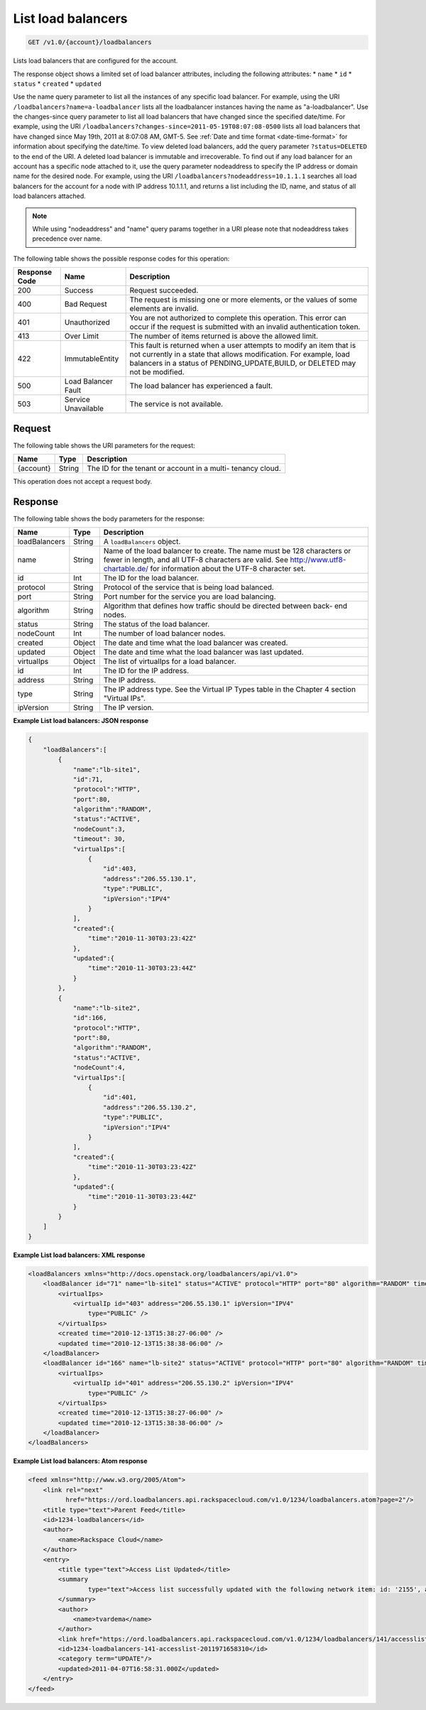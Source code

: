 .. _get-list-load-balancers:

List load balancers
~~~~~~~~~~~~~~~~~~~

.. code::

    GET /v1.0/{account}/loadbalancers

Lists load balancers that are configured for the account.

The response object shows a limited set of load balancer attributes, including
the following attributes:
*  ``name``
*  ``id``
*  ``status``
*  ``created``
*  ``updated``

Use the name query parameter to list all the instances of any specific load
balancer. For example, using the URI ``/loadbalancers?name=a-loadbalancer``
lists all the loadbalancer instances having the name as "a-loadbalancer".
Use the changes-since query parameter to list all load balancers that have
changed since the specified date/time. For example, using the URI
``/loadbalancers?changes-since=2011-05-19T08:07:08-0500`` lists all load
balancers that have changed since May 19th, 2011 at 8:07:08 AM, GMT-5. See
:ref:`Date and time format <date-time-format>` for information about specifying
the date/time. To view deleted load balancers, add the query parameter
``?status=DELETED`` to the end of the URI. A deleted load balancer is immutable
and irrecoverable. To find out if any load balancer for an account has a
specific node attached to it, use the query parameter nodeaddress to specify
the IP address or domain name for the desired node. For example, using the URI
``/loadbalancers?nodeaddress=10.1.1.1`` searches all load balancers for the
account for a node with IP address 10.1.1.1, and returns a list including the
ID, name, and status of all load balancers attached.

.. note::

   While using "nodeaddress" and "name" query params together in a URI please
   note that nodeaddress takes precedence over name.

The following table shows the possible response codes for this operation:

+--------------------------+-------------------------+-------------------------+
|Response Code             |Name                     |Description              |
+==========================+=========================+=========================+
|200                       |Success                  |Request succeeded.       |
+--------------------------+-------------------------+-------------------------+
|400                       |Bad Request              |The request is missing   |
|                          |                         |one or more elements, or |
|                          |                         |the values of some       |
|                          |                         |elements are invalid.    |
+--------------------------+-------------------------+-------------------------+
|401                       |Unauthorized             |You are not authorized   |
|                          |                         |to complete this         |
|                          |                         |operation. This error    |
|                          |                         |can occur if the request |
|                          |                         |is submitted with an     |
|                          |                         |invalid authentication   |
|                          |                         |token.                   |
+--------------------------+-------------------------+-------------------------+
|413                       |Over Limit               |The number of items      |
|                          |                         |returned is above the    |
|                          |                         |allowed limit.           |
+--------------------------+-------------------------+-------------------------+
|422                       |ImmutableEntity          |This fault is returned   |
|                          |                         |when a user attempts to  |
|                          |                         |modify an item that is   |
|                          |                         |not currently in a state |
|                          |                         |that allows              |
|                          |                         |modification. For        |
|                          |                         |example, load balancers  |
|                          |                         |in a status of           |
|                          |                         |PENDING_UPDATE,BUILD, or |
|                          |                         |DELETED may not be       |
|                          |                         |modified.                |
+--------------------------+-------------------------+-------------------------+
|500                       |Load Balancer Fault      |The load balancer has    |
|                          |                         |experienced a fault.     |
+--------------------------+-------------------------+-------------------------+
|503                       |Service Unavailable      |The service is not       |
|                          |                         |available.               |
+--------------------------+-------------------------+-------------------------+

Request
-------

The following table shows the URI parameters for the request:

+--------------------------+-------------------------+-------------------------+
|Name                      |Type                     |Description              |
+==========================+=========================+=========================+
|{account}                 |String                   |The ID for the tenant or |
|                          |                         |account in a multi-      |
|                          |                         |tenancy cloud.           |
+--------------------------+-------------------------+-------------------------+

This operation does not accept a request body.

Response
--------


The following table shows the body parameters for the response:

+--------------------------+-------------------------+-------------------------------+
|Name                      |Type                     |Description                    |
+==========================+=========================+===============================+
|loadBalancers             |String                   |A ``loadBalancers``            |
|                          |                         |object.                        |
+--------------------------+-------------------------+-------------------------------+
|name                      |String                   |Name of the load               |
|                          |                         |balancer to create. The        |
|                          |                         |name must be 128               |
|                          |                         |characters or fewer in         |
|                          |                         |length, and all UTF-8          |
|                          |                         |characters are valid. See      |
|                          |                         |http://www.utf8-chartable.de/  |
|                          |                         |for information about the      |
|                          |                         |UTF-8 character set.           |
+--------------------------+-------------------------+-------------------------------+
|id                        |Int                      |The ID for the load            |
|                          |                         |balancer.                      |
+--------------------------+-------------------------+-------------------------------+
|protocol                  |String                   |Protocol of the service        |
|                          |                         |that is being load             |
|                          |                         |balanced.                      |
+--------------------------+-------------------------+-------------------------------+
|port                      |String                   |Port number for the            |
|                          |                         |service you are load           |
|                          |                         |balancing.                     |
+--------------------------+-------------------------+-------------------------------+
|algorithm                 |String                   |Algorithm that defines         |
|                          |                         |how traffic should be          |
|                          |                         |directed between back-         |
|                          |                         |end nodes.                     |
+--------------------------+-------------------------+-------------------------------+
|status                    |String                   |The status of the load         |
|                          |                         |balancer.                      |
+--------------------------+-------------------------+-------------------------------+
|nodeCount                 |Int                      |The number of load             |
|                          |                         |balancer nodes.                |
+--------------------------+-------------------------+-------------------------------+
|created                   |Object                   |The date and time what         |
|                          |                         |the load balancer was          |
|                          |                         |created.                       |
+--------------------------+-------------------------+-------------------------------+
|updated                   |Object                   |The date and time what         |
|                          |                         |the load balancer was          |
|                          |                         |last updated.                  |
+--------------------------+-------------------------+-------------------------------+
|virtualIps                |Object                   |The list of virtualIps         |
|                          |                         |for a load balancer.           |
+--------------------------+-------------------------+-------------------------------+
|id                        |Int                      |The ID for the IP              |
|                          |                         |address.                       |
+--------------------------+-------------------------+-------------------------------+
|address                   |String                   |The IP address.                |
+--------------------------+-------------------------+-------------------------------+
|type                      |String                   |The IP address type. See       |
|                          |                         |the Virtual IP Types           |
|                          |                         |table in the Chapter 4         |
|                          |                         |section "Virtual IPs".         |
+--------------------------+-------------------------+-------------------------------+
|ipVersion                 |String                   |The IP version.                |
+--------------------------+-------------------------+-------------------------------+

**Example List load balancers: JSON response**

.. code::

    {
        "loadBalancers":[
            {
                "name":"lb-site1",
                "id":71,
                "protocol":"HTTP",
                "port":80,
                "algorithm":"RANDOM",
                "status":"ACTIVE",
                "nodeCount":3,
                "timeout": 30,
                "virtualIps":[
                    {
                        "id":403,
                        "address":"206.55.130.1",
                        "type":"PUBLIC",
                        "ipVersion":"IPV4"
                    }
                ],
                "created":{
                    "time":"2010-11-30T03:23:42Z"
                },
                "updated":{
                    "time":"2010-11-30T03:23:44Z"
                }
            },
            {
                "name":"lb-site2",
                "id":166,
                "protocol":"HTTP",
                "port":80,
                "algorithm":"RANDOM",
                "status":"ACTIVE",
                "nodeCount":4,
                "virtualIps":[
                    {
                        "id":401,
                        "address":"206.55.130.2",
                        "type":"PUBLIC",
                        "ipVersion":"IPV4"
                    }
                ],
                "created":{
                    "time":"2010-11-30T03:23:42Z"
                },
                "updated":{
                    "time":"2010-11-30T03:23:44Z"
                }
            }
        ]
    }

**Example List load balancers: XML response**

.. code::


    <loadBalancers xmlns="http://docs.openstack.org/loadbalancers/api/v1.0">
        <loadBalancer id="71" name="lb-site1" status="ACTIVE" protocol="HTTP" port="80" algorithm="RANDOM" timeout="30" nodeCount="3">
            <virtualIps>
                <virtualIp id="403" address="206.55.130.1" ipVersion="IPV4"
                    type="PUBLIC" />
            </virtualIps>
            <created time="2010-12-13T15:38:27-06:00" />
            <updated time="2010-12-13T15:38:38-06:00" />
        </loadBalancer>
        <loadBalancer id="166" name="lb-site2" status="ACTIVE" protocol="HTTP" port="80" algorithm="RANDOM" timeout="30" nodeCount="4">
            <virtualIps>
                <virtualIp id="401" address="206.55.130.2" ipVersion="IPV4"
                    type="PUBLIC" />
            </virtualIps>
            <created time="2010-12-13T15:38:27-06:00" />
            <updated time="2010-12-13T15:38:38-06:00" />
        </loadBalancer>
    </loadBalancers>

**Example List load balancers: Atom response**

.. code::


    <feed xmlns="http://www.w3.org/2005/Atom">
        <link rel="next"
              href="https://ord.loadbalancers.api.rackspacecloud.com/v1.0/1234/loadbalancers.atom?page=2"/>
        <title type="text">Parent Feed</title>
        <id>1234-loadbalancers</id>
        <author>
            <name>Rackspace Cloud</name>
        </author>
        <entry>
            <title type="text">Access List Updated</title>
            <summary
                    type="text">Access list successfully updated with the following network item: id: '2155', address: '206.160.163.210', type: 'DENY'
            </summary>
            <author>
                <name>tvardema</name>
            </author>
            <link href="https://ord.loadbalancers.api.rackspacecloud.com/v1.0/1234/loadbalancers/141/accesslist/"/>
            <id>1234-loadbalancers-141-accesslist-2011971658310</id>
            <category term="UPDATE"/>
            <updated>2011-04-07T16:58:31.000Z</updated>
        </entry>
    </feed>
